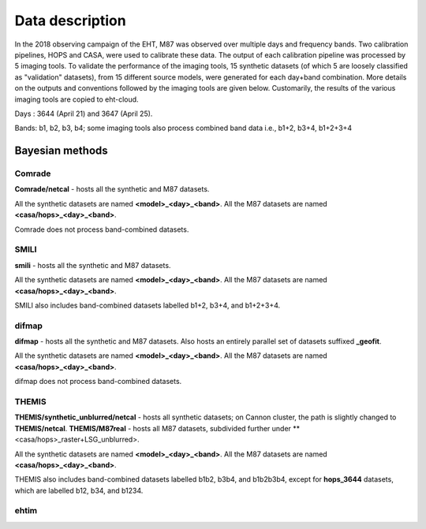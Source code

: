 ================
Data description
================

In the 2018 observing campaign of the EHT, M87 was observed over multiple days and frequency bands. Two calibration pipelines, HOPS and CASA, were used to calibrate these data.
The output of each calibration pipeline was processed by 5 imaging tools. To validate the performance of the imaging tools, 15 synthetic datasets (of which 5 are loosely classified as
"validation" datasets), from 15 different source models, were generated for each day+band combination. More details on the outputs and conventions followed by the imaging tools are given below. 
Customarily, the results of the various imaging tools are copied to eht-cloud.

Days : 3644 (April 21) and 3647 (April 25).

Bands: b1, b2, b3, b4; some imaging tools also process combined band data i.e., b1+2, b3+4, b1+2+3+4


Bayesian methods
----------------

Comrade
^^^^^^^

**Comrade/netcal** - hosts all the synthetic and M87 datasets.

All the synthetic datasets are named **<model>_<day>_<band>**. All the M87 datasets are named **<casa/hops>_<day>_<band>**.

Comrade does not process band-combined datasets.

SMILI
^^^^^

**smili** - hosts all the synthetic and M87 datasets. 

All the synthetic datasets are named **<model>_<day>_<band>**. All the M87 datasets are named **<casa/hops>_<day>_<band>**.

SMILI also includes band-combined datasets labelled b1+2, b3+4, and b1+2+3+4.

difmap
^^^^^^

**difmap** - hosts all the synthetic and M87 datasets. Also hosts an entirely parallel set of datasets suffixed **_geofit**.

All the synthetic datasets are named **<model>_<day>_<band>**. All the M87 datasets are named **<casa/hops>_<day>_<band>**.

difmap does not process band-combined datasets.

THEMIS
^^^^^^

**THEMIS/synthetic_unblurred/netcal** - hosts all synthetic datasets; on Cannon cluster, the path is slightly changed to **THEMIS/netcal**.
**THEMIS/M87real** - hosts all M87 datasets, subdivided further under **<casa/hops>_raster+LSG_unblurred>.

All the synthetic datasets are named **<model>_<day>_<band>**. All the M87 datasets are named **<casa/hops>_<day>_<band>**.

THEMIS also includes band-combined datasets labelled b1b2, b3b4, and b1b2b3b4, except for **hops_3644** datasets, which are labelled b12, b34, and b1234.

ehtim
^^^^^
